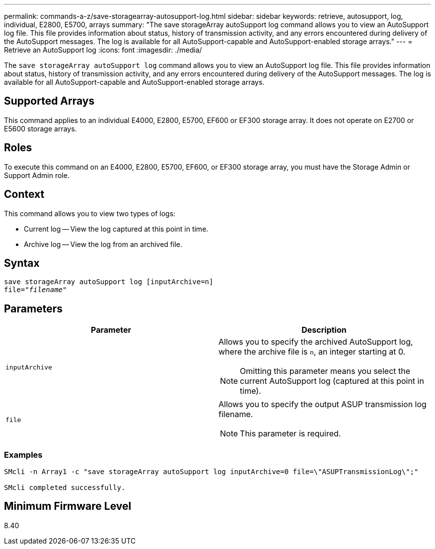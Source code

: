 ---
permalink: commands-a-z/save-storagearray-autosupport-log.html
sidebar: sidebar
keywords: retrieve, autosupport, log, individual, E2800, E5700, arrays
summary: "The save storageArray autoSupport log command allows you to view an AutoSupport log file. This file provides information about status, history of transmission activity, and any errors encountered during delivery of the AutoSupport messages. The log is available for all AutoSupport-capable and AutoSupport-enabled storage arrays."
---
= Retrieve an AutoSupport log
:icons: font
:imagesdir: ./media/

[.lead]
The `save storageArray autoSupport log` command allows you to view an AutoSupport log file. This file provides information about status, history of transmission activity, and any errors encountered during delivery of the AutoSupport messages. The log is available for all AutoSupport-capable and AutoSupport-enabled storage arrays.

== Supported Arrays

This command applies to an individual E4000, E2800, E5700, EF600 or EF300 storage array. It does not operate on E2700 or E5600 storage arrays.

== Roles

To execute this command on an E4000, E2800, E5700, EF600, or EF300 storage array, you must have the Storage Admin or Support Admin role.

== Context

This command allows you to view two types of logs:

* Current log -- View the log captured at this point in time.
* Archive log -- View the log from an archived file.

== Syntax
[subs=+macros]
[source,cli]
----
save storageArray autoSupport log [inputArchive=n]
file=pass:quotes["_filename_"]
----

== Parameters

[cols="2*",options="header"]
|===
| Parameter| Description
a|
`inputArchive`
a|
Allows you to specify the archived AutoSupport log, where the archive file is `n`, an integer starting at 0.

[NOTE]
====
Omitting this parameter means you select the current AutoSupport log (captured at this point in time).
====

a|
`file`
a|
Allows you to specify the output ASUP transmission log filename.
[NOTE]
====
This parameter is required.
====

|===

=== Examples

----

SMcli -n Array1 -c "save storageArray autoSupport log inputArchive=0 file=\"ASUPTransmissionLog\";"

SMcli completed successfully.
----

== Minimum Firmware Level

8.40

